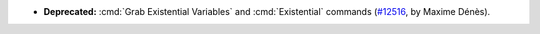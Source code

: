 - **Deprecated:**
  :cmd:`Grab Existential Variables` and :cmd:`Existential` commands
  (`#12516 <https://github.com/coq/coq/pull/12516>`_,
  by Maxime Dénès).
